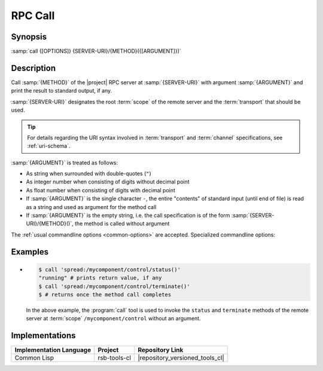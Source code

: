 .. _call:

==========
 RPC Call
==========

.. program:: call

Synopsis
========

:samp:`call {[OPTIONS]} {SERVER-URI}/{METHOD}({[ARGUMENT]})`

Description
===========

Call :samp:`{METHOD}` of the |project| RPC server at
:samp:`{SERVER-URI}` with argument :samp:`{ARGUMENT}` and print the
result to standard output, if any.

:samp:`{SERVER-URI}` designates the root :term:`scope` of the remote
server and the :term:`transport` that should be used.

.. tip::

   For details regarding the URI syntax involved in :term:`transport`
   and :term:`channel` specifications, see :ref:`uri-schema`.

:samp:`{ARGUMENT}` is treated as follows:

* As string when surrounded with double-quotes (``"``)
* As integer number when consisting of digits without decimal point
* As float number when consisting of digits with decimal point
* If :samp:`{ARGUMENT}` is the single character ``-``, the entire
  "contents" of standard input (until end of file) is read as a string
  and used as argument for the method call
* If :samp:`{ARGUMENT}` is the empty string, i.e. the call
  specification is of the form :samp:`{SERVER-URI}/{METHOD}()`, the
  method is called without argument

The :ref:`usual commandline options <common-options>` are
accepted. Specialized commandline options:

.. option:: --timeout SPEC, -t SPEC

   If the result of the method call does not arrive within the amount
   of time specified by :samp:`{SPEC}`, consider the call to have
   failed and exit with non-zero status.

.. option:: --no-wait

   Do not wait for the result of the method call. Immediately return
   with zero status without printing a result to standard output.

Examples
========

* .. code-block:: sh

     $ call 'spread:/mycomponent/control/status()'
     "running" # prints return value, if any
     $ call 'spread:/mycomponent/control/terminate()'
     $ # returns once the method call completes

  In the above example, the :program:`call` tool is used to invoke the
  ``status`` and ``terminate`` methods of the remote server at
  :term:`scope` ``/mycomponent/control`` without an argument.

Implementations
===============

======================= ============= ===============================
Implementation Language Project       Repository Link
======================= ============= ===============================
Common Lisp             rsb-tools-cl  |repository_versioned_tools_cl|
======================= ============= ===============================
